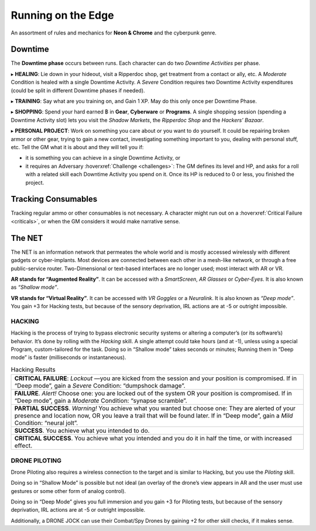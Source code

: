 Running on the Edge
-------------------

An assortment of rules and mechanics for **Neon & Chrome** and the cyberpunk genre.

.. _downtime:

Downtime
~~~~~~~~

The **Downtime phase** occurs between runs. Each character can do two *Downtime Activities* per phase.

▸ **HEALING**: Lie down in your hideout, visit a Ripperdoc shop, get treatment from a contact or ally, etc.
A *Moderate* Condition is healed with a single Downtime Activity. A *Severe* Condition requires two Downtime Activity expenditures (could be split in different Downtime phases if needed).

▸ **TRAINING**: Say what are you training on, and Gain 1 XP. May do this only once per Downtime Phase.

▸ **SHOPPING**: Spend your hard earned ฿ in **Gear**, **Cyberware** or **Programs**. A single shopping session (spending a Downtime Activity slot) lets you visit the *Shadow Markets*, the *Ripperdoc Shop* and the *Hackers’ Bazaar*.

▸ **PERSONAL PROJECT**: Work on something you care about or you want to do yourself. It could be repairing broken armor or other gear, trying to gain a new contact, investigating something important to you, dealing with personal stuff, etc.
Tell the GM what it is about and they will tell you if:

- it is something you can achieve in a single Downtime Activity, or 
- it requires an Adversary :hoverxref:`Challenge <challenges>`: The GM defines its level and HP, and asks for a roll with a related skill each Downtime Activity you spend on it. Once its HP is reduced to 0 or less, you finished the project. 

Tracking Consumables
~~~~~~~~~~~~~~~~~~~~

Tracking regular ammo or other consumables is not necessary. A character might run out on a :hoverxref:`Critical Failure <criticals>`, or when the GM considers it would make narrative sense.

The NET
~~~~~~~~

The NET is an information network that permeates the whole world and is mostly accessed wirelessly with different gadgets or cyber-implants. Most devices are connected between each other in a mesh-like network, or through a free public-service router. Two-Dimensional or text-based interfaces are no longer used; most interact with AR or VR.

**AR stands for “Augmented Reality”**. It can be accessed with a *SmartScreen*, *AR Glasses* or *Cyber-Eyes*. It is also known as *“Shallow mode”*.

**VR stands for “Virtual Reality”**. It can be accessed with *VR Goggles* or a *Neuralink*. It is also known as *“Deep mode”*. You gain +3 for Hacking tests, but because of the sensory deprivation, IRL actions are at -5 or outright impossible.

HACKING
^^^^^^^

Hacking is the process of trying to bypass electronic security systems or altering a computer’s (or its software’s) behavior. It’s done by rolling with the *Hacking* skill. A single attempt could take hours (and at -1), unless using a special Program, custom-tailored for the task. Doing so in “Shallow mode” takes seconds or minutes; Running them in “Deep mode” is faster (milliseconds or instantaneous).

.. csv-table:: Hacking Results

 "**CRITICAL FAILURE**: *Lockout* —you are kicked from the session and your position is compromised. If in “Deep mode”, gain a *Severe* Condition: “dumpshock damage”."
 "**FAILURE**. *Alert!* Choose one: you are locked out of the system OR your position is compromised. If in “Deep mode”, gain a *Moderate* Condition: “synapse scramble”."
 "**PARTIAL SUCCESS**. *Warning!* You achieve what you wanted but choose one: They are alerted of your presence and location now, OR you leave a trail that will be found later. If in “Deep mode”, gain a *Mild* Condition: “neural jolt”."
 "**SUCCESS**. You achieve what you intended to do."
 "**CRITICAL SUCCESS**. You achieve what you intended and you do it in half the time, or with increased effect."

DRONE PILOTING
^^^^^^^^^^^^^^

Drone Piloting also requires a wireless connection to the target and is similar to Hacking, but you use the *Piloting* skill.

Doing so in “Shallow Mode” is possible but not ideal (an overlay of the drone’s view appears in AR and the user must use gestures or some other form of analog control).

Doing so in “Deep Mode” gives you full immersion and you gain +3 for Piloting tests, but because of the sensory deprivation, IRL actions are at -5 or outright impossible.

Additionally, a DRONE JOCK can use their Combat/Spy Drones by gaining +2 for other skill checks, if it makes sense.